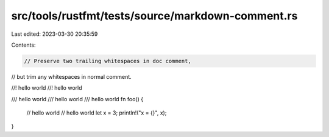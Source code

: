 src/tools/rustfmt/tests/source/markdown-comment.rs
==================================================

Last edited: 2023-03-30 20:35:59

Contents:

.. code-block:: rs

    // Preserve two trailing whitespaces in doc comment,
// but trim any whitespaces in normal comment.

//! hello world  
//! hello world 

/// hello world    
/// hello world 
/// hello world  
fn foo() {
    // hello world  
    // hello world 
    let x = 3;
    println!("x = {}", x);
}


